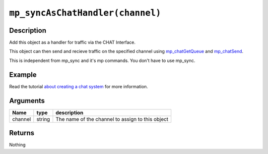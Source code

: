 ``mp_syncAsChatHandler(channel)``
---------------------------------

Description
~~~~~~~~~~~

Add this object as a handler for traffic via the CHAT Interface.

This object can then send and recieve traffic on the specified channel
using `mp\_chatGetQueue <functions/chat/mp_chatGetQueue>`__ and
`mp\_chatSend <functions/chat/mp_chatSend>`__.

This is independent from mp\_sync and it's mp commands. You don't have
to use mp\_sync.

Example
~~~~~~~

Read the tutorial `about creating a chat system <tutorial/11_chat>`__
for more information.

Arguments
~~~~~~~~~

+-----------+----------+----------------------------------------------------+
| Name      | type     | description                                        |
+===========+==========+====================================================+
| channel   | string   | The name of the channel to assign to this object   |
+-----------+----------+----------------------------------------------------+

Returns
~~~~~~~

Nothing
